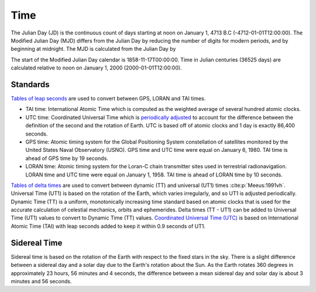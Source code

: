 Time
####

The Julian Day (JD) is the continuous count of days starting at noon on January 1, 4713 B.C (-4712-01-01T12:00:00).
The Modified Julian Day (MJD) differs from the Julian Day by reducing the number of digits for modern periods, and by beginning at midnight.
The MJD is calculated from the Julian Day by

.. math::
    :label: 3.1
    :name: eq:3.1

    MJD = JD - 2400000.5

The start of the Modified Julian Day calendar is 1858-11-17T00:00:00.
Time in Julian centuries (36525 days) are calculated relative to noon on January 1, 2000 (2000-01-01T12:00:00).

.. math::
    :label: 3.2
    :name: eq:3.2

    T = \frac{JD - 2451545.0}{36525}

Standards
---------

`Tables of leap seconds <https://github.com/pyTMD/timescale/blob/main/timescale/data/leap-seconds.list>`_ are used to convert between GPS, LORAN and TAI times.

- TAI time: International Atomic Time which is computed as the weighted average of several hundred atomic clocks.
- UTC time: Coordinated Universal Time which is `periodically adjusted <https://www.nist.gov/pml/time-and-frequency-division/leap-seconds-faqs>`_ to account for the difference between the definition of the second and the rotation of Earth. UTC is based off of atomic clocks and 1 day is exactly 86,400 seconds.
- GPS time: Atomic timing system for the Global Positioning System constellation of satellites monitored by the United States Naval Observatory (USNO). GPS time and UTC time were equal on January 6, 1980. TAI time is ahead of GPS time by 19 seconds.
- LORAN time: Atomic timing system for the Loran-C chain transmitter sites used in terrestrial radionavigation. LORAN time and UTC time were equal on January 1, 1958. TAI time is ahead of LORAN time by 10 seconds.

`Tables of delta times <https://github.com/pyTMD/timescale/blob/main/timescale/data/merged_deltat.data>`_ are used to convert between dynamic (TT) and universal (UT1) times :cite:p:`Meeus:1991vh`.
Universal Time (UT1) is based on the rotation of the Earth, which varies irregularly, and so UT1 is adjusted periodically.
Dynamic Time (TT) is a uniform, monotonically increasing time standard based on atomic clocks that is used for the accurate calculation of celestial mechanics, orbits and ephemerides.
Delta times (TT - UT1) can be added to Universal Time (UT1) values to convert to Dynamic Time (TT) values.
`Coordinated Universal Time (UTC) <https://crf.usno.navy.mil/ut1-utc>`_ is based on International Atomic Time (TAI) with leap seconds added to keep it within 0.9 seconds of UT1.

.. plot:: ./background/deltatime.py
    :show-source-link: False
    :caption: Delta times between Dynamic Time (TT) and Universal Time (UT1)
    :align: center

Sidereal Time
-------------

Sidereal time is based on the rotation of the Earth with respect to the fixed stars in the sky.
There is a slight difference between a sidereal day and a solar day due to the Earth's rotation about the Sun.
As the Earth rotates 360 degrees in approximately 23 hours, 56 minutes and 4 seconds, the difference between a mean sidereal day and solar day is about 3 minutes and 56 seconds.
